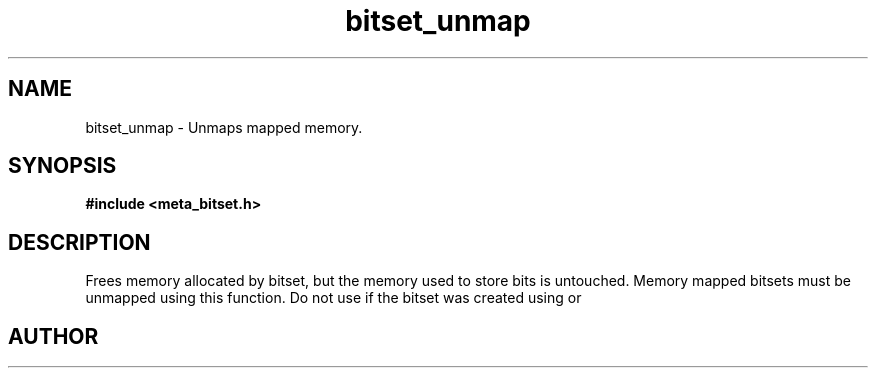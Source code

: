 .TH bitset_unmap 3 2016-01-30 "" "The Meta C Library"
.SH NAME
bitset_unmap \- Unmaps mapped memory.
.SH SYNOPSIS
.B #include <meta_bitset.h>
.sp
.Fo "void bitset_unmap"
.Fa "bitset b"
.Fc
.SH DESCRIPTION
Frees memory allocated by bitset, but the memory used to store 
bits is untouched. Memory mapped bitsets must be unmapped using 
this function. Do not use 
.Nm bitset_free()
if the bitset was 
created using 
.Nm bitset_map()
or
.Nm bitset_remap().
.SH AUTHOR
.An B. Augestad, bjorn.augestad@gmail.com
